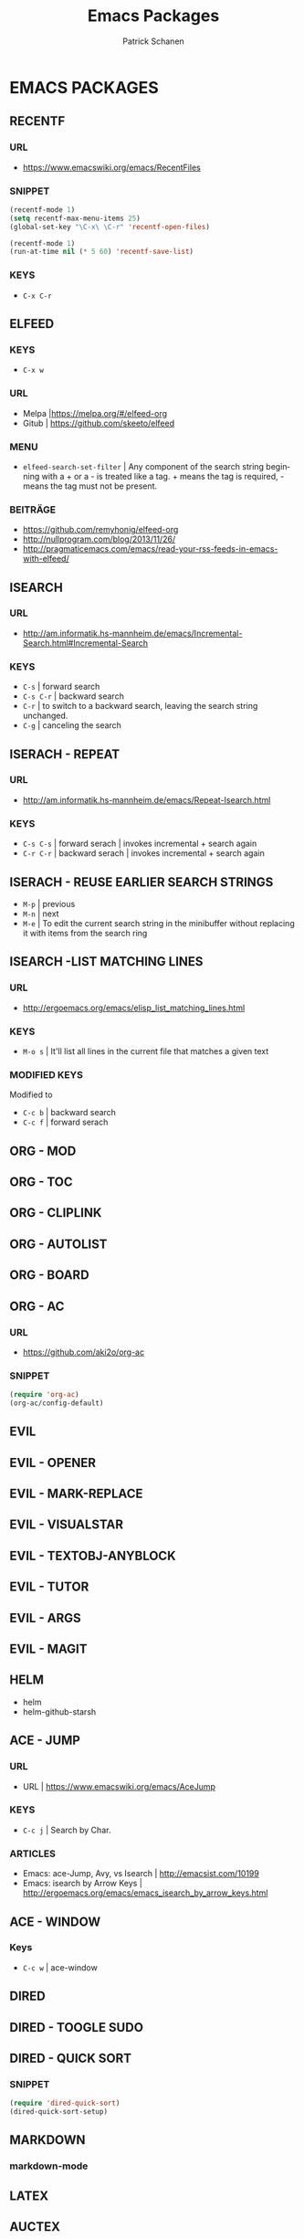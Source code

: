 # ==============================================
#+TITLE: Emacs Packages
#+AUTHOR: Patrick Schanen
#+LANGUAGE: en
#+TAGS: Emacs
#+EMAIL: patrick.schanen@gmail.com
#+LINK_HOME: http://psnc.github.io 
#+OPTIONS: toc:2 
# ===============================================
* EMACS PACKAGES
** RECENTF
*** URL 
- https://www.emacswiki.org/emacs/RecentFiles
*** SNIPPET
 #+BEGIN_SRC lisp
(recentf-mode 1)
(setq recentf-max-menu-items 25)
(global-set-key "\C-x\ \C-r" 'recentf-open-files)
 #+END_SRC

 #+BEGIN_SRC lisp
(recentf-mode 1)
(run-at-time nil (* 5 60) 'recentf-save-list)
 #+END_SRC
*** KEYS
 - =C-x C-r=
** ELFEED
*** KEYS
 - =C-x w=
*** URL
 - Melpa |https://melpa.org/#/elfeed-org
 - Gitub | https://github.com/skeeto/elfeed
*** MENU
- =elfeed-search-set-filter=		| Any component of the search string beginning with a + or a - is treated like a tag. + means the tag is required, - means the tag must not be present.
*** BEITRÄGE
- https://github.com/remyhonig/elfeed-org
- http://nullprogram.com/blog/2013/11/26/
- http://pragmaticemacs.com/emacs/read-your-rss-feeds-in-emacs-with-elfeed/
** ISEARCH
*** URL
- http://am.informatik.hs-mannheim.de/emacs/Incremental-Search.html#Incremental-Search
*** KEYS  
- =C-s=				| forward search
- =C-s C-r=				| backward search
- =C-r=				| to switch to a backward search, leaving the search string unchanged.
- =C-g=				| canceling the search
** ISERACH - REPEAT 
*** URL
- http://am.informatik.hs-mannheim.de/emacs/Repeat-Isearch.html
*** KEYS
- =C-s C-s=				| forward serach | invokes incremental + search again
- =C-r C-r=				| backward serach | invokes incremental + search again
** ISERACH - REUSE EARLIER SEARCH STRINGS
- =M-p=				| previous
- =M-n=				| next
- =M-e=				| To edit the current search string in the minibuffer without replacing it with items from the search ring
** ISEARCH -LIST MATCHING LINES
*** URL
- http://ergoemacs.org/emacs/elisp_list_matching_lines.html
*** KEYS
- =M-o s=				| It'll list all lines in the current file that matches a given text
*** MODIFIED KEYS
 Modified to
- =C-c b=				| backward search
- =C-c f=				| forward serach
** ORG - MOD 
** ORG - TOC
** ORG - CLIPLINK
** ORG - AUTOLIST
** ORG - BOARD
** ORG - AC 
*** URL
- https://github.com/aki2o/org-ac
*** SNIPPET
 #+BEGIN_SRC lisp
 (require 'org-ac)
 (org-ac/config-default)
 #+END_SRC
** EVIL
** EVIL - OPENER 
** EVIL - MARK-REPLACE
** EVIL - VISUALSTAR
** EVIL - TEXTOBJ-ANYBLOCK
** EVIL - TUTOR
** EVIL - ARGS
** EVIL - MAGIT
** HELM
- helm
- helm-github-starsh

** ACE - JUMP
*** URL
- URL					| https://www.emacswiki.org/emacs/AceJump
*** KEYS
- =C-c j=				| Search by Char. 
*** ARTICLES
- Emacs: ace-Jump, Avy, vs Isearch	| http://emacsist.com/10199
- Emacs: isearch by Arrow Keys		| http://ergoemacs.org/emacs/emacs_isearch_by_arrow_keys.html

** ACE - WINDOW
*** Keys
- =C-c w= | ace-window 
** DIRED
** DIRED - TOOGLE SUDO
** DIRED - QUICK SORT
***  SNIPPET
#+BEGIN_SRC lisp
(require 'dired-quick-sort)
(dired-quick-sort-setup)
#+END_SRC
** MARKDOWN
*** markdown-mode
** LATEX
** AUCTEX
** PANDOC
** PANDOC-MODE
** CSV-MODE
** MAGIT
** GIST
** HUGO
*** URL
- https://github.com/masasam/emacs-easy-hugo
** TWIT
** YASNIPPET
** SOLARIZED-THEME
** AIRLINE-THEMES
-----
** TO SORT
** SYNDICATE
** SCSS-MODE
** UNDO-TREE
** DIFFVIEW
   
